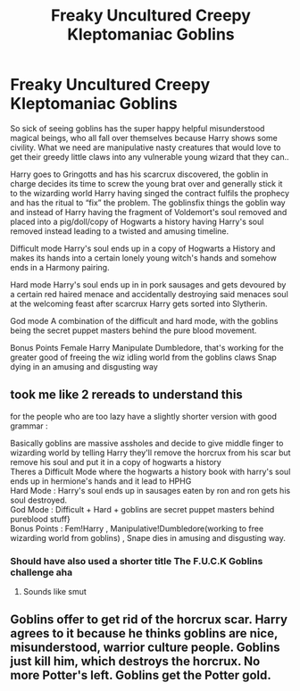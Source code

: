#+TITLE: Freaky Uncultured Creepy Kleptomaniac Goblins

* Freaky Uncultured Creepy Kleptomaniac Goblins
:PROPERTIES:
:Author: yundell
:Score: 5
:DateUnix: 1573121634.0
:DateShort: 2019-Nov-07
:FlairText: Prompt
:END:
So sick of seeing goblins has the super happy helpful misunderstood magical beings, who all fall over themselves because Harry shows some civility. What we need are manipulative nasty creatures that would love to get their greedy little claws into any vulnerable young wizard that they can..

Harry goes to Gringotts and has his scarcrux discovered, the goblin in charge decides its time to screw the young brat over and generally stick it to the wizarding world Harry having singed the contract fulfils the prophecy and has the ritual to “fix” the problem. The goblinsfix things the goblin way and instead of Harry having the fragment of Voldemort's soul removed and placed into a pig/doll/copy of Hogwarts a history having Harry's soul removed instead leading to a twisted and amusing timeline.

Difficult mode Harry's soul ends up in a copy of Hogwarts a History and makes its hands into a certain lonely young witch's hands and somehow ends in a Harmony pairing.

Hard mode Harry's soul ends up in in pork sausages and gets devoured by a certain red haired menace and accidentally destroying said menaces soul at the welcoming feast after scarcrux Harry gets sorted into Slytherin.

God mode A combination of the difficult and hard mode, with the goblins being the secret puppet masters behind the pure blood movement.

Bonus Points Female Harry Manipulate Dumbledore, that's working for the greater good of freeing the wiz idling world from the goblins claws Snap dying in an amusing and disgusting way


** took me like 2 rereads to understand this

for the people who are too lazy have a slightly shorter version with good grammar :

Basically goblins are massive assholes and decide to give middle finger to wizarding world by telling Harry they'll remove the horcrux from his scar but remove his soul and put it in a copy of hogwarts a history\\
Theres a Difficult Mode where the hogwarts a history book with harry's soul ends up in hermione's hands and it lead to HPHG\\
Hard Mode : Harry's soul ends up in sausages eaten by ron and ron gets his soul destroyed.\\
God Mode : Difficult + Hard + goblins are secret puppet masters behind pureblood stuff}\\
Bonus Points : Fem!Harry , Manipulative!Dumbledore(working to free wizarding world from goblins) , Snape dies in amusing and disgusting way.
:PROPERTIES:
:Author: TheSirGrailluet
:Score: 5
:DateUnix: 1573179097.0
:DateShort: 2019-Nov-08
:END:

*** Should have also used a shorter title The F.U.C.K Goblins challenge aha
:PROPERTIES:
:Author: Topcake2019
:Score: 4
:DateUnix: 1573197437.0
:DateShort: 2019-Nov-08
:END:

**** Sounds like smut
:PROPERTIES:
:Author: TheSirGrailluet
:Score: 2
:DateUnix: 1573250438.0
:DateShort: 2019-Nov-09
:END:


** Goblins offer to get rid of the horcrux scar. Harry agrees to it because he thinks goblins are nice, misunderstood, warrior culture people. Goblins just kill him, which destroys the horcrux. No more Potter's left. Goblins get the Potter gold.
:PROPERTIES:
:Author: mickeysofine123
:Score: 3
:DateUnix: 1573352463.0
:DateShort: 2019-Nov-10
:END:
